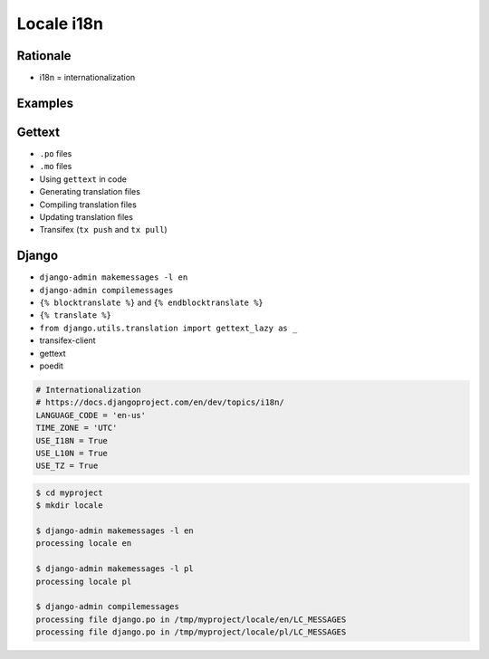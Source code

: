 ***********
Locale i18n
***********


Rationale
=========
* i18n = internationalization


Examples
========
.. code-block:: text
    :caption: pl_PL.UTF-8

    hello = 'witaj'

.. code-block:: text
    :caption: en_US.UTF-8

    hello = 'hello'

.. code-block:: text
    :caption: en_GB.UTF-8

    hello = 'good morning'


Gettext
=======
* ``.po`` files
* ``.mo`` files
* Using ``gettext`` in code
* Generating translation files
* Compiling translation files
* Updating translation files
* Transifex (``tx push`` and ``tx pull``)


Django
======
* ``django-admin makemessages -l en``
* ``django-admin compilemessages``
* ``{% blocktranslate %}`` and ``{% endblocktranslate %}``
* ``{% translate %}``
* ``from django.utils.translation import gettext_lazy as _``
* transifex-client
* gettext
* poedit

.. code-block:: python

    # Internationalization
    # https://docs.djangoproject.com/en/dev/topics/i18n/
    LANGUAGE_CODE = 'en-us'
    TIME_ZONE = 'UTC'
    USE_I18N = True
    USE_L10N = True
    USE_TZ = True

.. code-block:: console

    $ cd myproject
    $ mkdir locale

    $ django-admin makemessages -l en
    processing locale en

    $ django-admin makemessages -l pl
    processing locale pl

    $ django-admin compilemessages
    processing file django.po in /tmp/myproject/locale/en/LC_MESSAGES
    processing file django.po in /tmp/myproject/locale/pl/LC_MESSAGES
